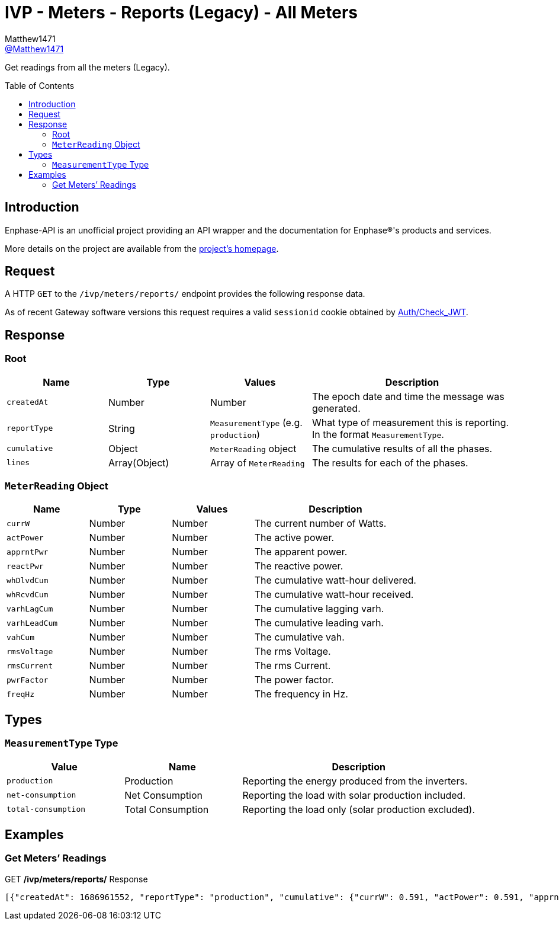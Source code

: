 = IVP - Meters - Reports (Legacy) - All Meters
:toc: preamble
Matthew1471 <https://github.com/matthew1471[@Matthew1471]>;

// Document Settings:

// Set the ID Prefix and ID Separators to be consistent with GitHub so links work irrespective of rendering platform. (https://docs.asciidoctor.org/asciidoc/latest/sections/id-prefix-and-separator/)
:idprefix:
:idseparator: -

// Any code blocks will be in JSON by default.
:source-language: json

ifndef::env-github[:icons: font]

// Set the admonitions to have icons (Github Emojis) if rendered on GitHub (https://blog.mrhaki.com/2016/06/awesome-asciidoctor-using-admonition.html).
ifdef::env-github[]
:status:
:caution-caption: :fire:
:important-caption: :exclamation:
:note-caption: :paperclip:
:tip-caption: :bulb:
:warning-caption: :warning:
endif::[]

// Document Variables:
:release-version: 1.0
:url-org: https://github.com/Matthew1471
:url-repo: {url-org}/Enphase-API
:url-contributors: {url-repo}/graphs/contributors

Get readings from all the meters (Legacy).

== Introduction

Enphase-API is an unofficial project providing an API wrapper and the documentation for Enphase(R)'s products and services.

More details on the project are available from the link:../../../../../README.adoc[project's homepage].

== Request

A HTTP `GET` to the `/ivp/meters/reports/` endpoint provides the following response data.

As of recent Gateway software versions this request requires a valid `sessionid` cookie obtained by link:../../../Auth/Check_JWT.adoc[Auth/Check_JWT].

== Response

=== Root

[cols="1,1,1,2", options="header"]
|===
|Name
|Type
|Values
|Description

|`createdAt`
|Number
|Number
|The epoch date and time the message was generated.

|`reportType`
|String
|`MeasurementType` (e.g. `production`)
|What type of measurement this is reporting. In the format `MeasurementType`.

|`cumulative`
|Object
|`MeterReading` object
|The cumulative results of all the phases.

|`lines`
|Array(Object)
|Array of `MeterReading`
|The results for each of the phases.

|===

=== `MeterReading` Object

[cols="1,1,1,2", options="header"]
|===
|Name
|Type
|Values
|Description

|`currW`
|Number
|Number
|The current number of Watts.

|`actPower`
|Number
|Number
|The active power.

|`apprntPwr`
|Number
|Number
|The apparent power.

|`reactPwr`
|Number
|Number
|The reactive power.

|`whDlvdCum`
|Number
|Number
|The cumulative watt-hour delivered.

|`whRcvdCum`
|Number
|Number
|The cumulative watt-hour received.

|`varhLagCum`
|Number
|Number
|The cumulative lagging varh.

|`varhLeadCum`
|Number
|Number
|The cumulative leading varh.

|`vahCum`
|Number
|Number
|The cumulative vah.

|`rmsVoltage`
|Number
|Number
|The rms Voltage.

|`rmsCurrent`
|Number
|Number
|The rms Current.

|`pwrFactor`
|Number
|Number
|The power factor.

|`freqHz`
|Number
|Number
|The frequency in Hz.

|===

== Types

=== `MeasurementType` Type

[cols="1,1,2", options="header"]
|===
|Value
|Name
|Description

|`production`
|Production
|Reporting the energy produced from the inverters.

|`net-consumption`
|Net Consumption
|Reporting the load with solar production included.

|`total-consumption`
|Total Consumption
|Reporting the load only (solar production excluded).

|===

== Examples

=== Get Meters’ Readings

.GET */ivp/meters/reports/* Response
[source,json,subs="+quotes"]
----
[{"createdAt": 1686961552, "reportType": "production", "cumulative": {"currW": 0.591, "actPower": 0.591, "apprntPwr": 254.555, "reactPwr": 248.904, "whDlvdCum": 2485013.732, "whRcvdCum": 11887.499, "varhLagCum": 795781.345, "varhLeadCum": 0.398, "vahCum": 3054493.114, "rmsVoltage": 243.958, "rmsCurrent": 1.043, "pwrFactor": 0.0, "freqHz": 50.12}, "lines": [{"currW": 0.591, "actPower": 0.591, "apprntPwr": 254.555, "reactPwr": 248.904, "whDlvdCum": 2485013.732, "whRcvdCum": 11887.499, "varhLagCum": 795781.345, "varhLeadCum": 0.398, "vahCum": 3054493.114, "rmsVoltage": 243.958, "rmsCurrent": 1.043, "pwrFactor": 0.0, "freqHz": 50.12}]}, {"createdAt": 1686961552, "reportType": "net-consumption", "cumulative": {"currW": 434.245, "actPower": 434.245, "apprntPwr": 972.372, "reactPwr": -792.063, "whDlvdCum": 1749552.725, "whRcvdCum": 1601637.637, "varhLagCum": 17.665, "varhLeadCum": 2831880.565, "vahCum": 5069070.805, "rmsVoltage": 243.888, "rmsCurrent": 3.987, "pwrFactor": 0.44, "freqHz": 50.12}, "lines": [{"currW": 434.245, "actPower": 434.245, "apprntPwr": 972.372, "reactPwr": -792.063, "whDlvdCum": 1749552.725, "whRcvdCum": 1601637.637, "varhLagCum": 17.665, "varhLeadCum": 2831880.565, "vahCum": 5069070.805, "rmsVoltage": 243.888, "rmsCurrent": 3.987, "pwrFactor": 0.44, "freqHz": 50.12}]}, {"createdAt": 1686961552, "reportType": "total-consumption", "cumulative": {"currW": 434.836, "actPower": 434.836, "apprntPwr": 1226.868, "reactPwr": -1040.967, "whDlvdCum": 2631392.206, "whRcvdCum": 0.0, "varhLagCum": 795799.01, "varhLeadCum": 2831880.963, "vahCum": 5069070.805, "rmsVoltage": 243.923, "rmsCurrent": 5.03, "pwrFactor": 0.35, "freqHz": 50.12}, "lines": [{"currW": 434.836, "actPower": 434.836, "apprntPwr": 1226.868, "reactPwr": -1040.967, "whDlvdCum": 2631401.67, "whRcvdCum": 0.0, "varhLagCum": 795799.01, "varhLeadCum": 2831880.963, "vahCum": 5069070.805, "rmsVoltage": 243.923, "rmsCurrent": 5.03, "pwrFactor": 0.35, "freqHz": 50.12}]}]
----